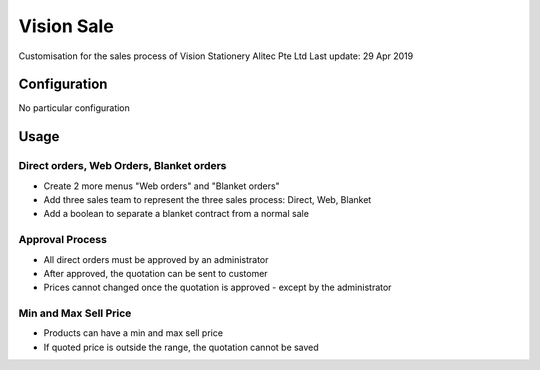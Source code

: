 
=============
Vision Sale
=============

Customisation for the sales process of Vision Stationery
Alitec Pte Ltd
Last update: 29 Apr 2019

Configuration
=============

No particular configuration

Usage
=====

Direct orders, Web Orders, Blanket orders
-----------------------------------------

* Create 2 more menus "Web orders" and "Blanket orders"
* Add three sales team to represent the three sales process: Direct, Web, Blanket
* Add a boolean to separate a blanket contract from a normal sale

Approval Process
----------------

* All direct orders must be approved by an administrator
* After approved, the quotation can be sent to customer
* Prices cannot changed once the quotation is approved - except by the administrator

Min and Max Sell Price
----------------------

* Products can have a min and max sell price
* If quoted price is outside the range, the quotation cannot be saved
